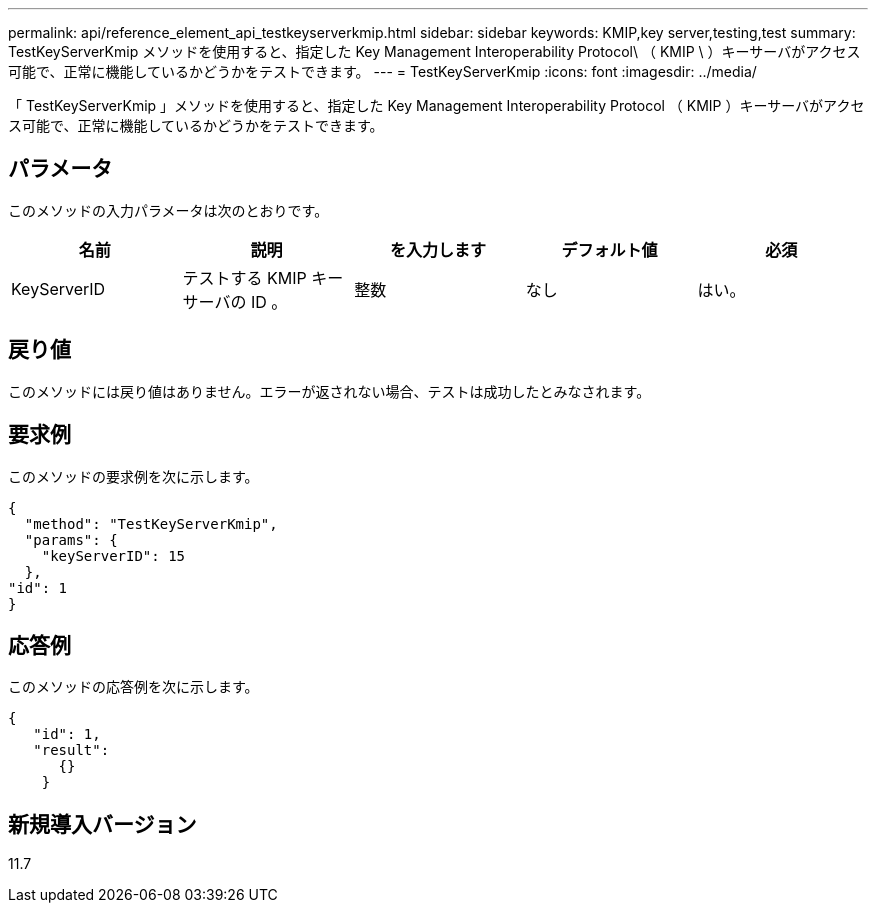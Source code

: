 ---
permalink: api/reference_element_api_testkeyserverkmip.html 
sidebar: sidebar 
keywords: KMIP,key server,testing,test 
summary: TestKeyServerKmip メソッドを使用すると、指定した Key Management Interoperability Protocol\ （ KMIP \ ）キーサーバがアクセス可能で、正常に機能しているかどうかをテストできます。 
---
= TestKeyServerKmip
:icons: font
:imagesdir: ../media/


[role="lead"]
「 TestKeyServerKmip 」メソッドを使用すると、指定した Key Management Interoperability Protocol （ KMIP ）キーサーバがアクセス可能で、正常に機能しているかどうかをテストできます。



== パラメータ

このメソッドの入力パラメータは次のとおりです。

|===
| 名前 | 説明 | を入力します | デフォルト値 | 必須 


 a| 
KeyServerID
 a| 
テストする KMIP キーサーバの ID 。
 a| 
整数
 a| 
なし
 a| 
はい。

|===


== 戻り値

このメソッドには戻り値はありません。エラーが返されない場合、テストは成功したとみなされます。



== 要求例

このメソッドの要求例を次に示します。

[listing]
----
{
  "method": "TestKeyServerKmip",
  "params": {
    "keyServerID": 15
  },
"id": 1
}
----


== 応答例

このメソッドの応答例を次に示します。

[listing]
----
{
   "id": 1,
   "result":
      {}
    }
----


== 新規導入バージョン

11.7
